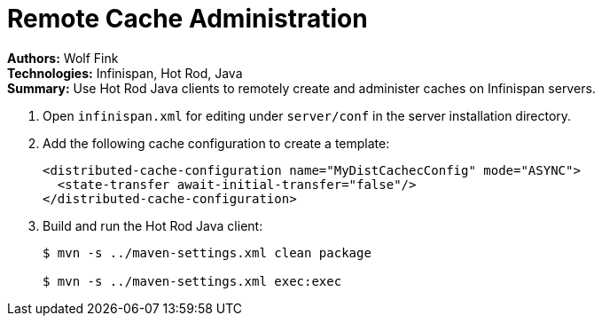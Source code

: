 = Remote Cache Administration

**Authors:** Wolf Fink +
**Technologies:** Infinispan, Hot Rod, Java +
**Summary:** Use Hot Rod Java clients to remotely create and administer caches
on Infinispan servers.

. Open `infinispan.xml` for editing under `server/conf` in the server installation directory.
. Add the following cache configuration to create a template:
+
----
<distributed-cache-configuration name="MyDistCachecConfig" mode="ASYNC">
  <state-transfer await-initial-transfer="false"/>
</distributed-cache-configuration>
----
+
. Build and run the Hot Rod Java client:
+
----
$ mvn -s ../maven-settings.xml clean package

$ mvn -s ../maven-settings.xml exec:exec
----
